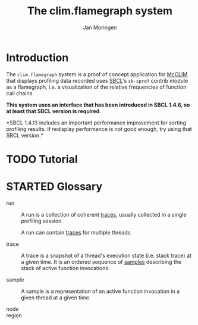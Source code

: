 #+TITLE:    The clim.flamegraph system
#+AUTHOR:   Jan Moringen
#+EMAIL:    jmoringe@techfak.uni-bielefeld.de
#+LANGUAGE: en

#+OPTIONS: num:nil toc:nil
#+SEQ_TODO: TODO STARTED | DONE

* Introduction

  The ~clim.flamegraph~ system is a proof of concept application for
  [[https://common-lisp.net/project/mcclim/][McCLIM]] that displays profiling data recorded uses [[http://sbcl.org][SBCL]]'s ~sb-sprof~
  contrib module as a flamegraph, i.e. a visualization of the relative
  frequencies of function call chains.

  *This system uses an interface that has been introduced in SBCL
  1.4.6, so at least that SBCL version is required*.

  *SBCL 1.4.13 includes an important performance improvement for
  sorting profiling results. If redisplay performance is not good
  enough, try using that SBCL version.*

* TODO Tutorial

* STARTED Glossary

  + <<glossary:run>> run :: A run is a collection of coherent [[glossary:trace][traces]],
       usually collected in a single profiling session.

       A run can contain [[glossary:trace][traces]] for multiple threads.

  + <<glossary:trace>> trace :: A trace is a snapshot of a thread's
       execution state (i.e. stack trace) at a given time. It is an
       ordered sequence of [[glossary:sample][samples]] describing the stack of active
       function invocations.

  + <<glossary:sample>> sample :: A sample is a representation of an
       active function invocation in a given thread at a given time.

  + <<glossary:node>> node ::

  + <<glossary:region>> region ::
